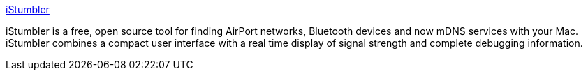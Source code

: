 :jbake-type: post
:jbake-status: published
:jbake-title: iStumbler
:jbake-tags: software,freeware,open-source,macosx,réseau,wireless,_mois_mars,_année_2005
:jbake-date: 2005-03-18
:jbake-depth: ../
:jbake-uri: shaarli/1111137486000.adoc
:jbake-source: https://nicolas-delsaux.hd.free.fr/Shaarli?searchterm=http%3A%2F%2Fwww.istumbler.net%2F&searchtags=software+freeware+open-source+macosx+r%C3%A9seau+wireless+_mois_mars+_ann%C3%A9e_2005
:jbake-style: shaarli

http://www.istumbler.net/[iStumbler]

iStumbler is a free, open source tool for finding AirPort networks, Bluetooth devices and now mDNS services with your Mac. iStumbler combines a compact user interface with a real time display of signal strength and complete debugging information.
